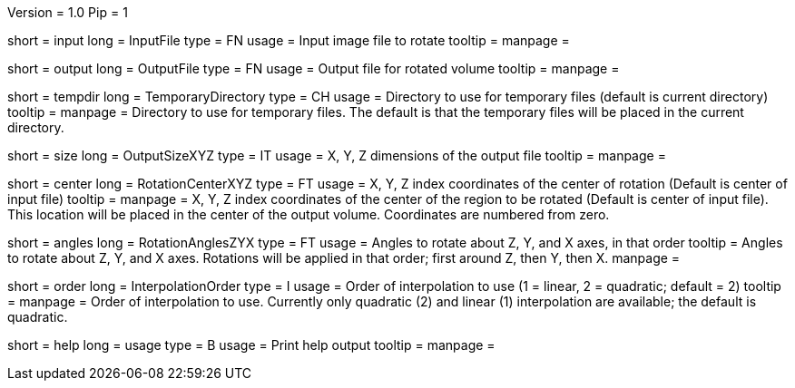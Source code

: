 Version = 1.0
Pip = 1

[Field = InputFile]
short = input
long = InputFile
type = FN
usage = Input image file to rotate
tooltip = 
manpage = 

[Field = OutputFile]
short = output
long = OutputFile
type = FN
usage = Output file for rotated volume
tooltip = 
manpage = 

[Field = TemporaryDirectory]
short = tempdir
long = TemporaryDirectory
type = CH
usage = Directory to use for temporary files (default is current directory)
tooltip = 
manpage = Directory to use for temporary files.  The default is that the
temporary files will be placed in the current directory.

[Field = OutputSizeXYZ]
short = size
long = OutputSizeXYZ
type = IT
usage = X, Y, Z dimensions of the output file
tooltip = 
manpage = 

[Field = RotationCenterXYZ]
short = center
long = RotationCenterXYZ
type = FT
usage = X, Y, Z index coordinates of the center of rotation (Default is 
center of input file)
tooltip = 
manpage = X, Y, Z index coordinates of the center of the region to be
rotated (Default is 
center of input file).  This location will be placed in the center of the
output volume.  Coordinates are numbered from zero.

[Field = RotationAnglesZYX]
short = angles
long = RotationAnglesZYX
type = FT
usage = Angles to rotate about Z, Y, and X axes, in that order
tooltip = Angles to rotate about Z, Y, and X axes.  Rotations will be
applied in that order; first around Z, then Y, then X.
manpage = 

[Field = InterpolationOrder]
short = order
long = InterpolationOrder
type = I
usage = Order of interpolation to use (1 = linear, 2 = quadratic; default = 2)
tooltip = 
manpage = Order of interpolation to use.  Currently only quadratic (2) and
linear (1) interpolation are available; the default is quadratic.

[Field = usage]
short = help
long = usage
type = B
usage = Print help output
tooltip = 
manpage = 
